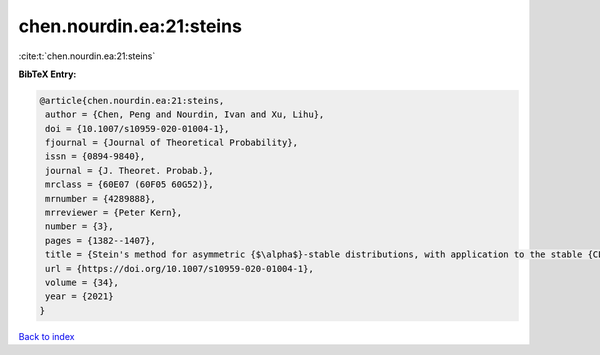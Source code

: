 chen.nourdin.ea:21:steins
=========================

:cite:t:`chen.nourdin.ea:21:steins`

**BibTeX Entry:**

.. code-block:: bibtex

   @article{chen.nourdin.ea:21:steins,
    author = {Chen, Peng and Nourdin, Ivan and Xu, Lihu},
    doi = {10.1007/s10959-020-01004-1},
    fjournal = {Journal of Theoretical Probability},
    issn = {0894-9840},
    journal = {J. Theoret. Probab.},
    mrclass = {60E07 (60F05 60G52)},
    mrnumber = {4289888},
    mrreviewer = {Peter Kern},
    number = {3},
    pages = {1382--1407},
    title = {Stein's method for asymmetric {$\alpha$}-stable distributions, with application to the stable {CLT}},
    url = {https://doi.org/10.1007/s10959-020-01004-1},
    volume = {34},
    year = {2021}
   }

`Back to index <../By-Cite-Keys.rst>`_
